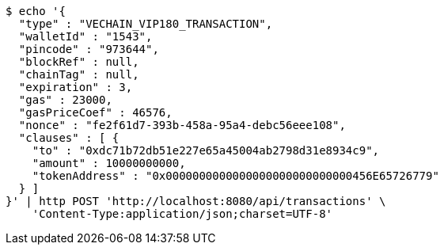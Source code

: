 [source,bash]
----
$ echo '{
  "type" : "VECHAIN_VIP180_TRANSACTION",
  "walletId" : "1543",
  "pincode" : "973644",
  "blockRef" : null,
  "chainTag" : null,
  "expiration" : 3,
  "gas" : 23000,
  "gasPriceCoef" : 46576,
  "nonce" : "fe2f61d7-393b-458a-95a4-debc56eee108",
  "clauses" : [ {
    "to" : "0xdc71b72db51e227e65a45004ab2798d31e8934c9",
    "amount" : 10000000000,
    "tokenAddress" : "0x0000000000000000000000000000456E65726779"
  } ]
}' | http POST 'http://localhost:8080/api/transactions' \
    'Content-Type:application/json;charset=UTF-8'
----